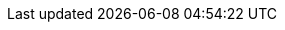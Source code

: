 ++++
<img src="http://vg03.met.vgwort.de/na/352395cf5606446eb416ec211d8b6a37" width="1" height="1" alt="" />
++++

